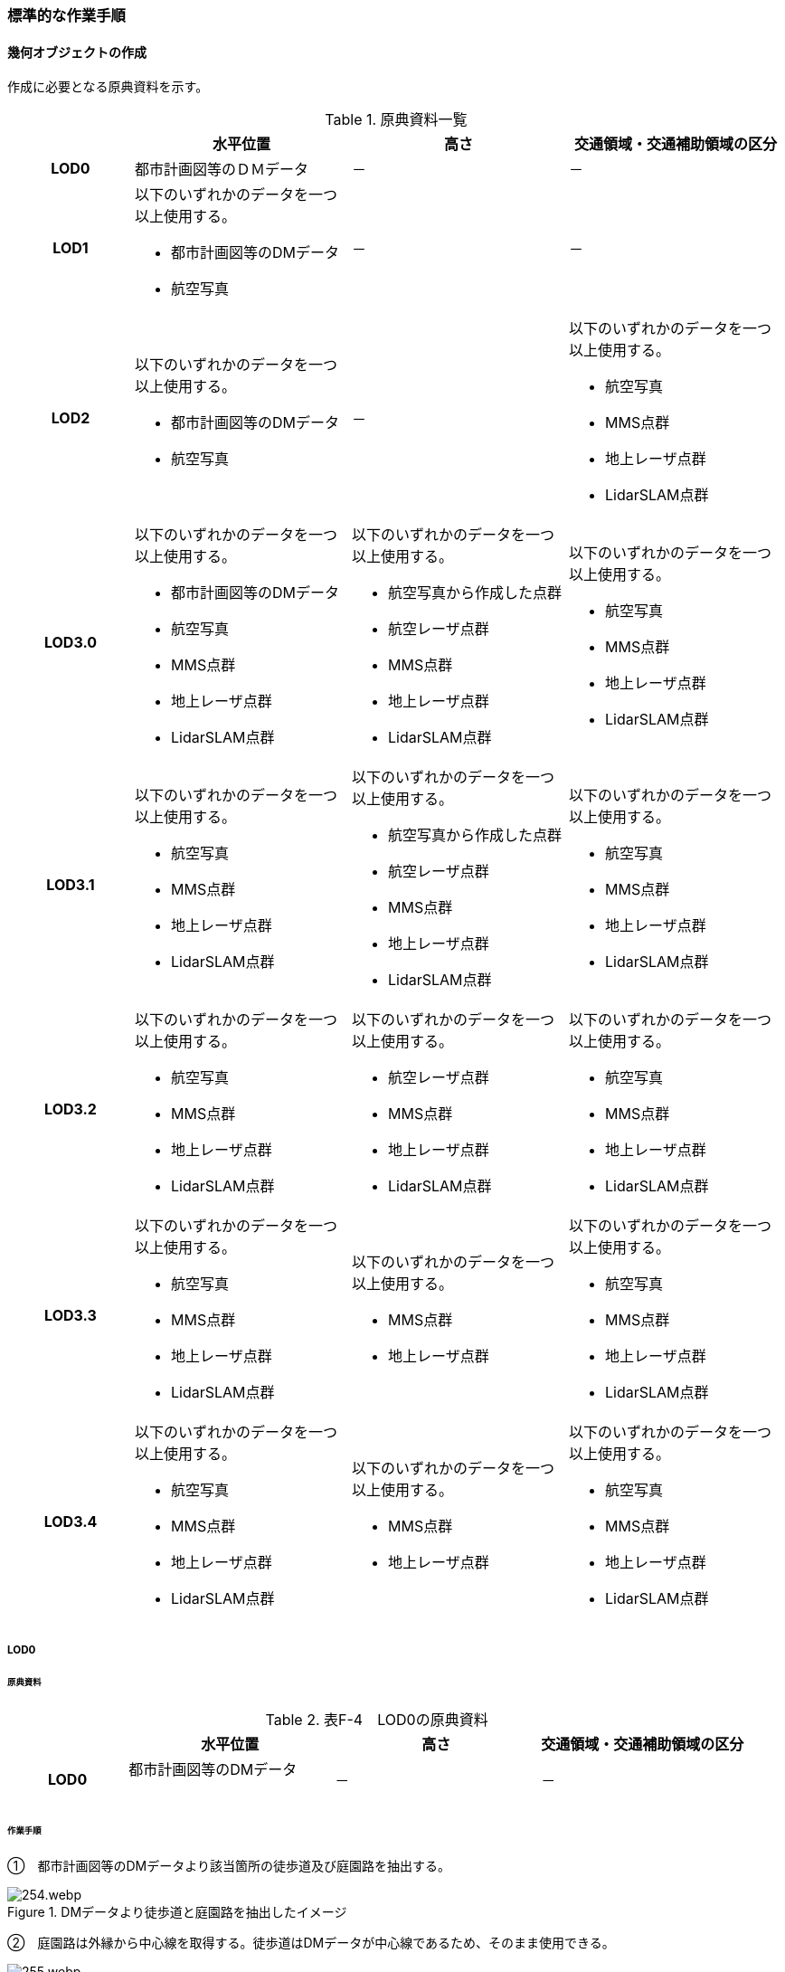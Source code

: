 [[tocF_03]]
=== 標準的な作業手順


==== 幾何オブジェクトの作成

作成に必要となる原典資料を示す。

[cols="4,7,7,7"]
.原典資料一覧
|===
h| h| 水平位置 h| 高さ h| 交通領域・交通補助領域の区分
h| LOD0 | 都市計画図等のＤＭデータ | － | －
h| LOD1
a| 以下のいずれかのデータを一つ以上使用する。

* 都市計画図等のDMデータ
* 航空写真
| －
| －

h| LOD2
a| 以下のいずれかのデータを一つ以上使用する。

* 都市計画図等のDMデータ
* 航空写真
| －
a| 以下のいずれかのデータを一つ以上使用する。

* 航空写真
*  MMS点群
* 地上レーザ点群
* LidarSLAM点群

h| LOD3.0
a| 以下のいずれかのデータを一つ以上使用する。

* 都市計画図等のDMデータ
* 航空写真
* MMS点群
* 地上レーザ点群
* LidarSLAM点群
a| 以下のいずれかのデータを一つ以上使用する。

* 航空写真から作成した点群
* 航空レーザ点群
* MMS点群
* 地上レーザ点群
* LidarSLAM点群
a| 以下のいずれかのデータを一つ以上使用する。

* 航空写真
*  MMS点群
* 地上レーザ点群
* LidarSLAM点群

h| LOD3.1
a| 以下のいずれかのデータを一つ以上使用する。

* 航空写真
* MMS点群
* 地上レーザ点群
* LidarSLAM点群
a| 以下のいずれかのデータを一つ以上使用する。

* 航空写真から作成した点群
* 航空レーザ点群
* MMS点群
* 地上レーザ点群
* LidarSLAM点群
a| 以下のいずれかのデータを一つ以上使用する。

* 航空写真
*  MMS点群
* 地上レーザ点群
* LidarSLAM点群

h| LOD3.2
a| 以下のいずれかのデータを一つ以上使用する。

* 航空写真
* MMS点群
* 地上レーザ点群
* LidarSLAM点群
a| 以下のいずれかのデータを一つ以上使用する。

* 航空レーザ点群
* MMS点群
* 地上レーザ点群
* LidarSLAM点群
a| 以下のいずれかのデータを一つ以上使用する。

* 航空写真
*  MMS点群
* 地上レーザ点群
* LidarSLAM点群

h| LOD3.3
a| 以下のいずれかのデータを一つ以上使用する。

* 航空写真
* MMS点群
* 地上レーザ点群
* LidarSLAM点群
a| 以下のいずれかのデータを一つ以上使用する。

* MMS点群
* 地上レーザ点群
a| 以下のいずれかのデータを一つ以上使用する。

* 航空写真
*  MMS点群
* 地上レーザ点群
* LidarSLAM点群

h| LOD3.4
a| 以下のいずれかのデータを一つ以上使用する。

* 航空写真
* MMS点群
* 地上レーザ点群
* LidarSLAM点群
a| 以下のいずれかのデータを一つ以上使用する。

* MMS点群
* 地上レーザ点群
a| 以下のいずれかのデータを一つ以上使用する。

* 航空写真
*  MMS点群
* 地上レーザ点群
* LidarSLAM点群

|===

===== LOD0

====== 原典資料

[cols="4,7,7,7"]
.表F-4　LOD0の原典資料
|===
h| h| 水平位置 h| 高さ h| 交通領域・交通補助領域の区分
h| LOD0
a| 都市計画図等のDMデータ +
　
| －
| －

|===

====== 作業手順

①　都市計画図等のDMデータより該当箇所の徒歩道及び庭園路を抽出する。


.DMデータより徒歩道と庭園路を抽出したイメージ
image::images/254.webp.png[]

➁　庭園路は外縁から中心線を取得する。徒歩道はDMデータが中心線であるため、そのまま使用できる。


.中心線の取得
image::images/255.webp.png[]

===== LOD1

====== 原典資料

[cols="4,7,7,7"]
.表F-5　LOD1の原典資料
|===
h| h| 水平位置 h| 高さ h| 交通領域・交通補助領域の区分
h| LOD1
a| 以下のいずれかのデータを一つ以上使用する。

* 都市計画図等のDMデータ
* 航空写真
| －
| －

|===

====== 作業手順

①　航空写真等を参考に外形線に囲まれた範囲を徒歩道の面として取得する。

➁　庭園路はDMデータから取得した庭園路縁を使用し、面を作成してもよい。

➂　交差部で区切る。


.交通（徒歩道）モデルの取得イメージ
image::images/256.webp.png[]

[none]
** 交通（徒歩道）モデル（LOD1）の作成例を図F- 4に示す。


.交通（徒歩道）モデル（LOD1）の作成例
image::images/257.webp.png[]

===== LOD2

====== 原典資料

[cols="4,7,7,7"]
.表F-6　LOD2の原典資料
|===
h| h| 水平位置 h| 高さ h| 交通領域・交通補助領域の区分
h| LOD2
a| 以下のいずれかのデータを一つ以上使用する。

* 都市計画図等のDMデータ
* 航空写真
| －
a| 以下のいずれかのデータを一つ以上使用する。

* 航空写真
*  MMS点群
* 地上レーザ点群
* LidarSLAM点群

|===

====== 作業手順

①　航空写真又は点群データを参考に、交通（徒歩道）モデル（LOD1）を車道、車道交差部、歩道部及び島に区分する（図F- 5）。

➁　歩道及び車道の区分が島又は路面標示により示されていない場合は、歩道部として取得する。

➂　➁までに取得した面の高さは0とする。

交通（徒歩道）モデル（LOD2）の作成例を図F- 5及び図F- 6に示す。


.交通（徒歩道）モデル（LOD2）の車道交差部の例
image::images/258.webp.png[]

図F5及び図F-6では、車道交差部が存在しないため交差部の区切りはあるが歩道部となる。


.交通（徒歩道）モデル（LOD2）の作成例
image::images/259.webp.png[]

===== LOD3.0

====== 原典資料

[cols="4,7,7,7"]
.表F-7　LOD3.0の原典資料
|===
h| h| 水平位置 h| 高さ h| 交通領域・交通補助領域の区分
h| LOD3.0
a| 以下のいずれかのデータを一つ以上使用する。

* 都市計画図等のDMデータ
* 航空写真
* MMS点群
* 地上レーザ点群
* LidarSLAM点群
a| 以下のいずれかのデータを一つ以上使用する。

* 航空写真から作成した点群
* 航空レーザ点群
* MMS点群
* 地上レーザ点群
* LidarSLAM点群
a| 以下のいずれかのデータを一つ以上使用する。

* 航空写真
*  MMS点群
* 地上レーザ点群
* LidarSLAM点群

|===

====== 作業手順

[cols="1,99"]
|===
| ① | 点群データを参考に、LOD2モデルに高さを付与する。付与する高さは横断方向に一律の高さとする。ただし、傾斜のある道と接する部分は横断方向に高さが一律ではない区間が発生する。

|===


.横断方向が一律ではない区間のイメージ
image::images/260.webp.png[]

[cols="1,99"]
|===
| ➁ | 階段がある場合は最上段と最下段を結ぶスロープ形状で表現する。

|===

[none]
*** 交通（徒歩道）モデル（LOD3.0）の作成例を図F- 8及び図F- 9に示す。


.交通（徒歩道）モデル（LOD3.0）の作成イメージ
image::images/261.webp.png[]


.交通（徒歩道）モデル（LOD3.0）の斜めから見た作成イメージ
image::images/262.webp.png[]

===== LOD3.1

====== 原典資料

[cols="4,7,7,7"]
.表F-8　LOD3.1の原典資料
|===
h| h| 水平位置 h| 高さ h| 交通領域・交通補助領域の区分
h| LOD3.1
a| 以下のいずれかのデータを一つ以上使用する。

* 航空写真
* MMS点群
* 地上レーザ点群
* LidarSLAM点群
a| 以下のいずれかのデータを一つ以上使用する。

* 航空写真から作成した点群
* 航空レーザ点群
* MMS点群
* 地上レーザ点群
* LidarSLAM点群
a| 以下のいずれかのデータを一つ以上使用する。

* 航空写真
*  MMS点群
* 地上レーザ点群
* LidarSLAM点群

|===

====== 作業手順

[cols="1,99"]
|===
| ① | 　MMS点群から三次元図化により道路縁を新規に取得する。三次元図化はMMS点群を基本とする。 周辺環境によって航空写真から図化できる場合もあるが、道路幅員に数十㎝程度のずれが生じる可能性がある。また航空写真から図化する場合、立体交差部は現地補足が必要となる。

|===

[cols="1,99"]
|===
| ➁ | 　航空写真又は点群データを参考に交差部・道路構造が変化する場所・位置正確度や取得方法が変わる場所で区切る。交差部は停止線の延長で区切り取得する。停止線がない場合は、要件tran-5の説明にある区切り例を参考に区切り取得する。（LOD3.0と同じ区切り位置となる）

|===

[cols="1,99"]
|===
| ➂ | 　LOD2と同様に航空写真又は点群データを参考に車道部、車道交差部、歩道部、島に区分する。

|===

[cols="1,99"]
|===
| ➃ | 　航空写真又は点群データを参考に道路区画線を判読し、車道内の車線を区分する。

|===

[none]
** LOD3.1では、停止線がある場合はtran:Trackを停止線の延長で区切る。これにより、LOD1及びLOD2で作成したtran:Trackの形状と、LOD3.1で作成した面の形状は異なる。しかしながら、LOD3.1で作成した面が、LOD1及びLOD2で作成した面が同一のtran:Trackの幾何オブジェクトだと判断できる場合は、当該LOD1及びLOD2の面を空間属性としてもつtran:Trackの空間属性として作成したLOD3.1の面を扱う（すなわち、当該tran:Trackのtran:lod3MultiSurfaceとする）。


.tran:Trackのインスタンスを統合する場合のイメージ
image::images/263.webp.png[]


.交通（徒歩道）モデル（LOD3.1）作成イメージ
image::images/264.webp.png[]

===== LOD3.2

====== 原典資料

[cols="4,7,7,7"]
.表F-9　LOD3.2の原典資料
|===
h| h| 水平位置 h| 高さ h| 交通領域・交通補助領域の区分
h| LOD3.2
a| 以下のいずれかのデータを一つ以上使用する。

* 航空写真
* MMS点群
* 地上レーザ点群
* LidarSLAM点群
a| 以下のいずれかのデータを一つ以上使用する。

* 航空レーザ点群
* MMS点群
* 地上レーザ点群
* LidarSLAM点群
a| 以下のいずれかのデータを一つ以上使用する。

* 航空写真
*  MMS点群
* 地上レーザ点群
* LidarSLAM点群

|===

====== 作業手順

①　航空写真や点群データを参考に、交通（徒歩道）モデル（LOD3.1）の徒歩道上の植栽を区分する。

➁　点群データを参考に、高さ15cm以上の段差を表現する。

[none]
** 交通（徒歩道）モデル（LOD3.2）の作成例を図F- 12に示す。


.交通（徒歩道）モデル（LOD3.2）の作成例
image::images/265.webp.png[]

===== LOD3.3

====== 原典資料

[cols="4,7,7,7"]
.表F-10　LOD3.3の原典資料
|===
h| h| 水平位置 h| 高さ h| 交通領域・交通補助領域の区分
h| LOD3.3
a| 以下のいずれかのデータを一つ以上使用する。

* 航空写真
* MMS点群
* 地上レーザ点群
* LidarSLAM点群
a| 以下のいずれかのデータを一つ以上使用する。

* MMS点群
* 地上レーザ点群
a| 以下のいずれかのデータを一つ以上使用する。

* 航空写真
*  MMS点群
* 地上レーザ点群
* LidarSLAM点群

|===

====== 作業手順

①　点群データを参考に、交通（徒歩道）モデル（LOD3.2）に対し2cm以上の段差を表現する。

交通（徒歩道）モデル（LOD3.3）の作成例を図F- 13に示す。


.交通モデル（徒歩道）モデル（LOD3.3）の作成イメージ
image::images/266.webp.png[]

===== LOD3.4

====== 原典資料

[cols="4,7,7,7"]
.表F-11　LOD3.4の原典資料
|===
h| h| 水平位置 h| 高さ h| 交通領域・交通補助領域の区分
h| LOD3.4
a| 以下のいずれかのデータを一つ以上使用する。

* 航空写真
* MMS点群
* 地上レーザ点群
* LidarSLAM点群
a| 以下のいずれかのデータを一つ以上使用する。

* MMS点群
* 地上レーザ点群
a| 以下のいずれかのデータを一つ以上使用する。

* 航空写真
*  MMS点群
* 地上レーザ点群
* LidarSLAM点群

|===

====== 作業手順

①　LOD3.3モデルから、ユースケースに応じて区分を細分化する。

交通（徒歩道）モデル（LOD3.4）の作成例を図F- 13に示す。この例では、駐輪区画を区分している


.交通モデル（徒歩道）モデル（LOD3.4）の作成イメージ
image::images/267.webp.png[]

